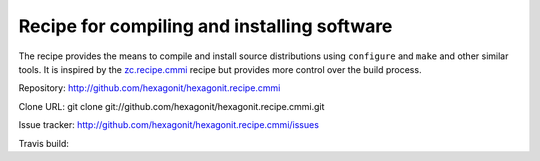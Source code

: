 ********************************************
Recipe for compiling and installing software
********************************************

.. contents::

The recipe provides the means to compile and install source distributions
using ``configure`` and ``make`` and other similar tools. It is inspired by
the zc.recipe.cmmi_ recipe but provides more control over the build process.

Repository: http://github.com/hexagonit/hexagonit.recipe.cmmi

Clone URL: git clone git://github.com/hexagonit/hexagonit.recipe.cmmi.git

Issue tracker: http://github.com/hexagonit/hexagonit.recipe.cmmi/issues

Travis build: |travis|

.. |travis| image:: https://api.travis-ci.org/hexagonit/hexagonit.recipe.cmmi.png

.. _zc.recipe.cmmi : http://pypi.python.org/pypi/zc.recipe.cmmi
